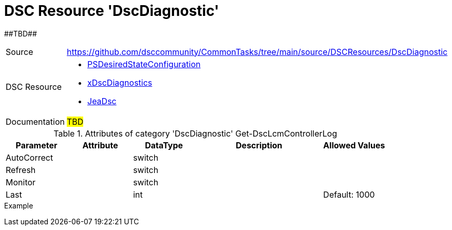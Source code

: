 // CommonTasks YAML Reference: DscDiagnostic
// =========================================

:YmlCategory: DscDiagnostic

:abstract:    ##TBD##

[#dscyml_dscdiagnostic, {YmlCategory}]
= DSC Resource '{YmlCategory}'

[[dscyml_dscdiagnostic_abstract, {abstract}]]
{abstract}


[cols="1,3a" options="autowidth" caption=]
|===
| Source         | https://github.com/dsccommunity/CommonTasks/tree/main/source/DSCResources/DscDiagnostic
| DSC Resource   | - https://docs.microsoft.com/en-us/powershell/module/psdesiredstateconfiguration/?view=powershell-5.1[PSDesiredStateConfiguration]
                   - https://github.com/dsccommunity/xDscDiagnostics[xDscDiagnostics]
                   - https://github.com/dsccommunity/JeaDsc[JeaDsc]
| Documentation  | ##TBD##
|===

.Attributes of category '{YmlCategory}' Get-DscLcmControllerLog
[cols="1,1,1,2a,1a" options="header"]
|===
| Parameter
| Attribute
| DataType
| Description
| Allowed Values

| AutoCorrect
|
| switch
|
|

| Refresh
|
| switch
|
|

| Monitor
|
| switch
|
|

| Last
|
| int
|
| Default: 1000

|===

.Example
[source, yaml]
----

----
